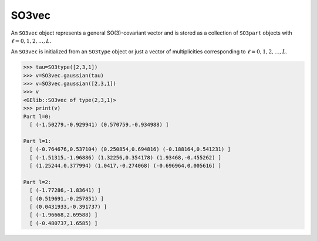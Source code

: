 ******
SO3vec
******


An ``SO3vec`` object represents a general SO(3)-covariant vector and is stored as a collection 
of ``SO3part`` objects with :math:`\ell=0,1,2,\ldots,L`. 

An ``SO3vec`` is initialized from an ``SO3type`` object or just a vector of multiplicities 
corresponding to :math:`\ell=0,1,2,\ldots,L`.  

.. code-block:: python

 >>> tau=SO3type([2,3,1])
 >>> v=SO3vec.gaussian(tau)
 >>> v=SO3vec.gaussian([2,3,1])
 >>> v
 <GElib::SO3vec of type(2,3,1)>
 >>> print(v)
 Part l=0:
   [ (-1.50279,-0.929941) (0.570759,-0.934988) ]

 Part l=1:
   [ (-0.764676,0.537104) (0.250854,0.694816) (-0.188164,0.541231) ]
   [ (-1.51315,-1.96886) (1.32256,0.354178) (1.93468,-0.455262) ]
   [ (1.25244,0.377994) (1.0417,-0.274068) (-0.696964,0.005616) ]

 Part l=2:
   [ (-1.77286,-1.83641) ]
   [ (0.519691,-0.257851) ]
   [ (0.0431933,-0.391737) ]
   [ (-1.96668,2.69588) ]
   [ (-0.480737,1.6585) ]
